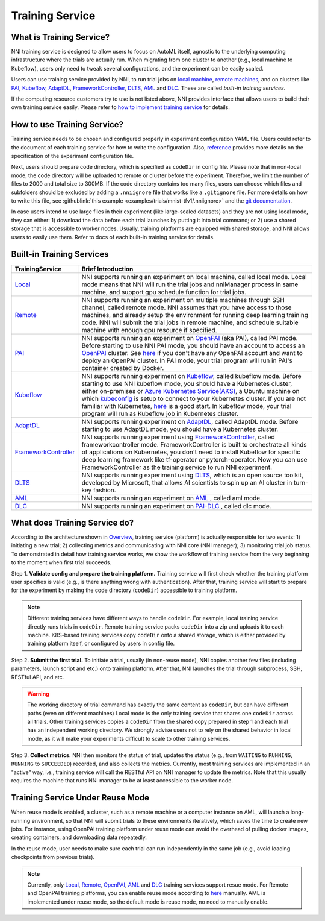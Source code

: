 Training Service
================

What is Training Service?
-------------------------

NNI training service is designed to allow users to focus on AutoML itself, agnostic to the underlying computing infrastructure where the trials are actually run. When migrating from one cluster to another (e.g., local machine to Kubeflow), users only need to tweak several configurations, and the experiment can be easily scaled.

Users can use training service provided by NNI, to run trial jobs on `local machine <./LocalMode.rst>`__\ , `remote machines <./RemoteMachineMode.rst>`__\ , and on clusters like `PAI <./PaiMode.rst>`__\ , `Kubeflow <./KubeflowMode.rst>`__\ , `AdaptDL <./AdaptDLMode.rst>`__\ , `FrameworkController <./FrameworkControllerMode.rst>`__\ , `DLTS <./DLTSMode.rst>`__, `AML <./AMLMode.rst>`__ and `DLC <./DLCMode.rst>`__. These are called *built-in training services*.

If the computing resource customers try to use is not listed above, NNI provides interface that allows users to build their own training service easily. Please refer to `how to implement training service <./HowToImplementTrainingService.rst>`__ for details.

How to use Training Service?
----------------------------

Training service needs to be chosen and configured properly in experiment configuration YAML file. Users could refer to the document of each training service for how to write the configuration. Also, `reference <../Tutorial/ExperimentConfig.rst>`__ provides more details on the specification of the experiment configuration file.

Next, users should prepare code directory, which is specified as ``codeDir`` in config file. Please note that in non-local mode, the code directory will be uploaded to remote or cluster before the experiment. Therefore, we limit the number of files to 2000 and total size to 300MB. If the code directory contains too many files, users can choose which files and subfolders should be excluded by adding a ``.nniignore`` file that works like a ``.gitignore`` file. For more details on how to write this file, see :githublink:`this example <examples/trials/mnist-tfv1/.nniignore>` and the `git documentation <https://git-scm.com/docs/gitignore#_pattern_format>`__.

In case users intend to use large files in their experiment (like large-scaled datasets) and they are not using local mode, they can either: 1) download the data before each trial launches by putting it into trial command; or 2) use a shared storage that is accessible to worker nodes. Usually, training platforms are equipped with shared storage, and NNI allows users to easily use them. Refer to docs of each built-in training service for details.

Built-in Training Services
--------------------------

.. list-table::
   :header-rows: 1
   :widths: auto

   * - TrainingService
     - Brief Introduction
   * - `Local <./LocalMode.rst>`__
     - NNI supports running an experiment on local machine, called local mode. Local mode means that NNI will run the trial jobs and nniManager process in same machine, and support gpu schedule function for trial jobs.
   * - `Remote <./RemoteMachineMode.rst>`__
     - NNI supports running an experiment on multiple machines through SSH channel, called remote mode. NNI assumes that you have access to those machines, and already setup the environment for running deep learning training code. NNI will submit the trial jobs in remote machine, and schedule suitable machine with enough gpu resource if specified.
   * - `PAI <./PaiMode.rst>`__
     - NNI supports running an experiment on `OpenPAI <https://github.com/Microsoft/pai>`__ (aka PAI), called PAI mode. Before starting to use NNI PAI mode, you should have an account to access an `OpenPAI <https://github.com/Microsoft/pai>`__ cluster. See `here <https://github.com/Microsoft/pai#how-to-deploy>`__ if you don't have any OpenPAI account and want to deploy an OpenPAI cluster. In PAI mode, your trial program will run in PAI's container created by Docker.
   * - `Kubeflow <./KubeflowMode.rst>`__
     - NNI supports running experiment on `Kubeflow <https://github.com/kubeflow/kubeflow>`__\ , called kubeflow mode. Before starting to use NNI kubeflow mode, you should have a Kubernetes cluster, either on-premises or `Azure Kubernetes Service(AKS) <https://azure.microsoft.com/en-us/services/kubernetes-service/>`__\ , a Ubuntu machine on which `kubeconfig <https://kubernetes.io/docs/concepts/configuration/organize-cluster-access-kubeconfig/>`__ is setup to connect to your Kubernetes cluster. If you are not familiar with Kubernetes, `here <https://kubernetes.io/docs/tutorials/kubernetes-basics/>`__ is a good start. In kubeflow mode, your trial program will run as Kubeflow job in Kubernetes cluster.
   * - `AdaptDL <./AdaptDLMode.rst>`__
     - NNI supports running experiment on `AdaptDL <https://github.com/petuum/adaptdl>`__\ , called AdaptDL mode. Before starting to use AdaptDL mode, you should have a Kubernetes cluster.
   * - `FrameworkController <./FrameworkControllerMode.rst>`__
     - NNI supports running experiment using `FrameworkController <https://github.com/Microsoft/frameworkcontroller>`__\ , called frameworkcontroller mode. FrameworkController is built to orchestrate all kinds of applications on Kubernetes, you don't need to install Kubeflow for specific deep learning framework like tf-operator or pytorch-operator. Now you can use FrameworkController as the training service to run NNI experiment.
   * - `DLTS <./DLTSMode.rst>`__
     - NNI supports running experiment using `DLTS <https://github.com/microsoft/DLWorkspace.git>`__\ , which is an open source toolkit, developed by Microsoft, that allows AI scientists to spin up an AI cluster in turn-key fashion.
   * - `AML <./AMLMode.rst>`__
     - NNI supports running an experiment on `AML <https://azure.microsoft.com/en-us/services/machine-learning/>`__ , called aml mode.
   * - `DLC <./DLCMode.rst>`__
     - NNI supports running an experiment on `PAI-DLC <https://help.aliyun.com/document_detail/165137.html>`__ , called dlc mode.


What does Training Service do?
------------------------------


.. raw:: html

   <p align="center">
   <img src="https://user-images.githubusercontent.com/23273522/51816536-ed055580-2301-11e9-8ad8-605a79ee1b9a.png" alt="drawing" width="700"/>
   </p>


According to the architecture shown in `Overview <../Overview.rst>`__\ , training service (platform) is actually responsible for two events: 1) initiating a new trial; 2) collecting metrics and communicating with NNI core (NNI manager); 3) monitoring trial job status. To demonstrated in detail how training service works, we show the workflow of training service from the very beginning to the moment when first trial succeeds.

Step 1. **Validate config and prepare the training platform.** Training service will first check whether the training platform user specifies is valid (e.g., is there anything wrong with authentication). After that, training service will start to prepare for the experiment by making the code directory (\ ``codeDir``\ ) accessible to training platform.

.. Note:: Different training services have different ways to handle ``codeDir``. For example, local training service directly runs trials in ``codeDir``. Remote training service packs ``codeDir`` into a zip and uploads it to each machine. K8S-based training services copy ``codeDir`` onto a shared storage, which is either provided by training platform itself, or configured by users in config file.

Step 2. **Submit the first trial.** To initiate a trial, usually (in non-reuse mode), NNI copies another few files (including parameters, launch script and etc.) onto training platform. After that, NNI launches the trial through subprocess, SSH, RESTful API, and etc.

.. Warning:: The working directory of trial command has exactly the same content as ``codeDir``, but can have different paths (even on different machines) Local mode is the only training service that shares one ``codeDir`` across all trials. Other training services copies a ``codeDir`` from the shared copy prepared in step 1 and each trial has an independent working directory. We strongly advise users not to rely on the shared behavior in local mode, as it will make your experiments difficult to scale to other training services.

Step 3. **Collect metrics.**  NNI then monitors the status of trial, updates the status (e.g., from ``WAITING`` to ``RUNNING``\ , ``RUNNING`` to ``SUCCEEDED``\ ) recorded, and also collects the metrics. Currently, most training services are implemented in an "active" way, i.e., training service will call the RESTful API on NNI manager to update the metrics. Note that this usually requires the machine that runs NNI manager to be at least accessible to the worker node.


Training Service Under Reuse Mode
---------------------------------

When reuse mode is enabled, a cluster, such as a remote machine or a computer instance on AML, will launch a long-running environment, so that NNI will submit trials to these environments iteratively, which saves the time to create new jobs. For instance, using OpenPAI training platform under reuse mode can avoid the overhead of pulling docker images, creating containers, and downloading data repeatedly.

In the reuse mode, user needs to make sure each trial can run independently in the same job (e.g., avoid loading checkpoints from previous trials).

.. note:: Currently, only `Local <./LocalMode.rst>`__, `Remote <./RemoteMachineMode.rst>`__, `OpenPAI <./PaiMode.rst>`__, `AML <./AMLMode.rst>`__ and `DLC <./DLCMode.rst>`__ training services support resue mode. For Remote and OpenPAI training platforms, you can enable reuse mode according to `here <../reference/experiment_config.rst>`__ manually. AML is implemented under reuse mode, so the default mode is reuse mode, no need to manually enable.
